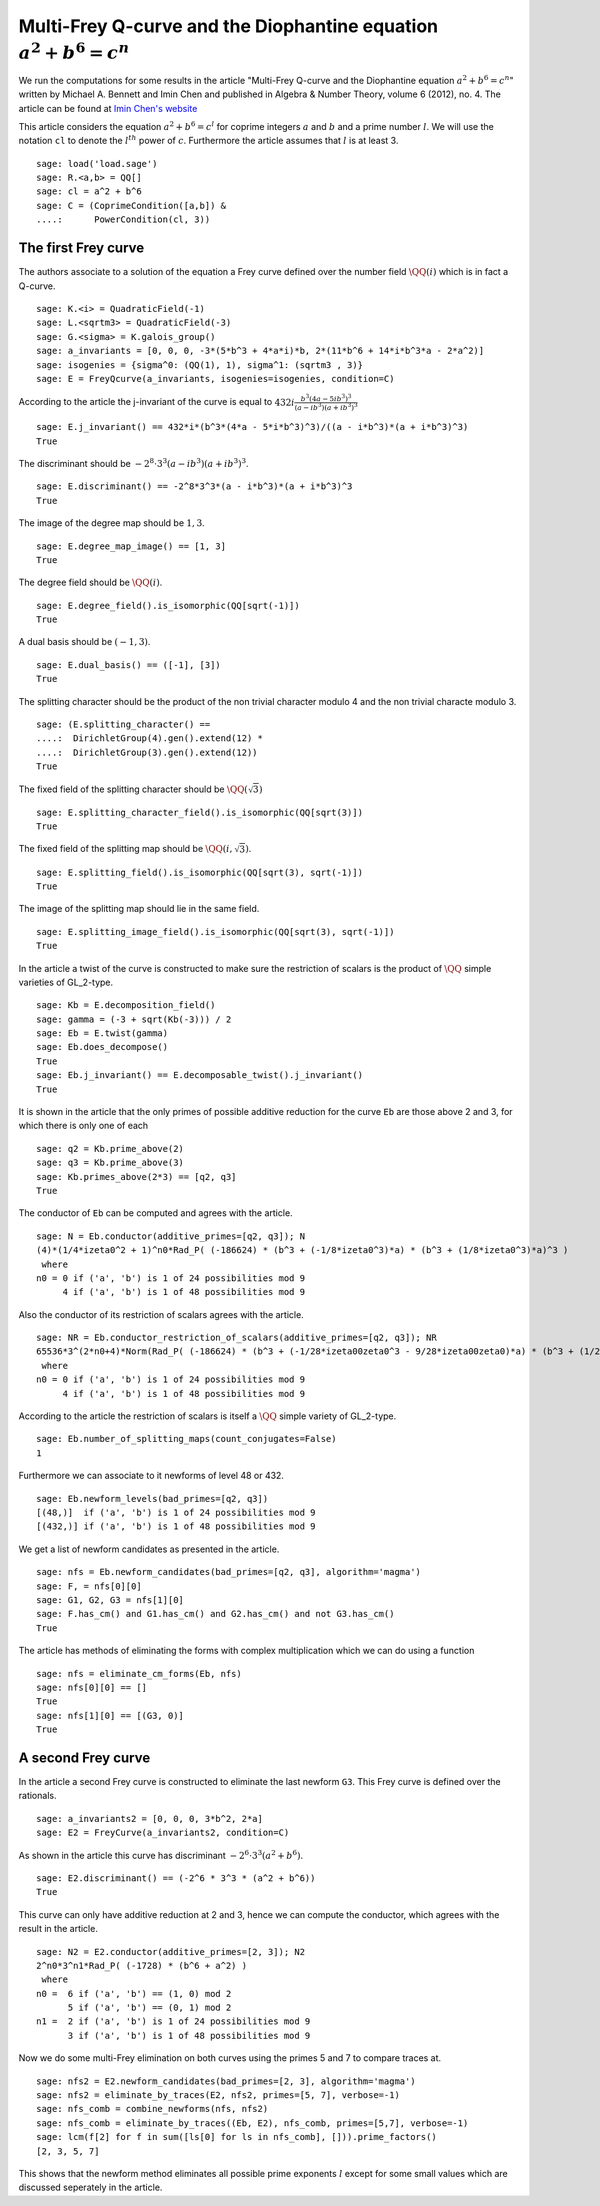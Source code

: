 =========================================================================
 Multi-Frey Q-curve and the Diophantine equation :math:`a^2 + b^6 = c^n`
=========================================================================

We run the computations for some results in the article "Multi-Frey
Q-curve and the Diophantine equation :math:`a^2 + b^6 = c^n`" written
by Michael A. Bennett and Imin Chen and published in Algebra & Number
Theory, volume 6 (2012), no. 4. The article can be found at `Imin
Chen's website`_

.. _Imin Chen's website: http://people.math.sfu.ca/~ichen/pub/BeCh2.pdf
.. linkall

This article considers the equation :math:`a^2 + b^6 = c^l` for
coprime integers :math:`a` and :math:`b` and a prime number
:math:`l`. We will use the notation ``cl`` to denote the
:math:`l^{th}` power of :math:`c`. Furthermore the article assumes
that :math:`l` is at least 3.

::

   sage: load('load.sage')
   sage: R.<a,b> = QQ[]
   sage: cl = a^2 + b^6
   sage: C = (CoprimeCondition([a,b]) &
   ....:      PowerCondition(cl, 3))
   
The first Frey curve
====================

The authors associate to a solution of the equation a Frey curve
defined over the number field :math:`\QQ(i)` which is in fact a
Q-curve.

::

   sage: K.<i> = QuadraticField(-1)
   sage: L.<sqrtm3> = QuadraticField(-3)
   sage: G.<sigma> = K.galois_group()
   sage: a_invariants = [0, 0, 0, -3*(5*b^3 + 4*a*i)*b, 2*(11*b^6 + 14*i*b^3*a - 2*a^2)]
   sage: isogenies = {sigma^0: (QQ(1), 1), sigma^1: (sqrtm3 , 3)}
   sage: E = FreyQcurve(a_invariants, isogenies=isogenies, condition=C)

According to the article the j-invariant of the curve is equal to
:math:`432 i \frac{b^3 (4 a - 5 i b^3)^3}{(a - i b^3) (a + i b^3)^3}`
      
::

   sage: E.j_invariant() == 432*i*(b^3*(4*a - 5*i*b^3)^3)/((a - i*b^3)*(a + i*b^3)^3)
   True

The discriminant should be :math:`-2^8 \cdot 3^3 (a - i b^3) (a + i
b^3)^3`.

::

   sage: E.discriminant() == -2^8*3^3*(a - i*b^3)*(a + i*b^3)^3
   True

The image of the degree map should be :math:`{1, 3}`.

::

   sage: E.degree_map_image() == [1, 3]
   True

The degree field should be :math:`\QQ(i)`.

::
   
   sage: E.degree_field().is_isomorphic(QQ[sqrt(-1)])
   True

A dual basis should be :math:`(-1, 3)`.

::

   sage: E.dual_basis() == ([-1], [3])
   True

The splitting character should be the product of the non trivial
character modulo 4 and the non trivial characte modulo 3.

::

   sage: (E.splitting_character() ==
   ....:  DirichletGroup(4).gen().extend(12) *
   ....:  DirichletGroup(3).gen().extend(12))
   True

The fixed field of the splitting character should be
:math:`\QQ(\sqrt{3})`

::

   sage: E.splitting_character_field().is_isomorphic(QQ[sqrt(3)])
   True

The fixed field of the splitting map should be :math:`\QQ(i,
\sqrt{3})`.

::

   sage: E.splitting_field().is_isomorphic(QQ[sqrt(3), sqrt(-1)])
   True

The image of the splitting map should lie in the same field.

::

   sage: E.splitting_image_field().is_isomorphic(QQ[sqrt(3), sqrt(-1)])
   True

In the article a twist of the curve is constructed to make sure the
restriction of scalars is the product of :math:`\QQ` simple varieties
of GL_2-type.

::

   sage: Kb = E.decomposition_field()
   sage: gamma = (-3 + sqrt(Kb(-3))) / 2
   sage: Eb = E.twist(gamma)
   sage: Eb.does_decompose()
   True
   sage: Eb.j_invariant() == E.decomposable_twist().j_invariant()
   True

It is shown in the article that the only primes of possible additive
reduction for the curve ``Eb`` are those above 2 and 3, for which
there is only one of each

::

   sage: q2 = Kb.prime_above(2)
   sage: q3 = Kb.prime_above(3)
   sage: Kb.primes_above(2*3) == [q2, q3]
   True

The conductor of ``Eb`` can be computed and agrees with the article.

::

   sage: N = Eb.conductor(additive_primes=[q2, q3]); N
   (4)*(1/4*izeta0^2 + 1)^n0*Rad_P( (-186624) * (b^3 + (-1/8*izeta0^3)*a) * (b^3 + (1/8*izeta0^3)*a)^3 )
    where 
   n0 = 0 if ('a', 'b') is 1 of 24 possibilities mod 9
        4 if ('a', 'b') is 1 of 48 possibilities mod 9

Also the conductor of its restriction of scalars agrees with the
article.

::

   sage: NR = Eb.conductor_restriction_of_scalars(additive_primes=[q2, q3]); NR
   65536*3^(2*n0+4)*Norm(Rad_P( (-186624) * (b^3 + (-1/28*izeta00zeta0^3 - 9/28*izeta00zeta0)*a) * (b^3 + (1/28*izeta00zeta0^3 + 9/28*izeta00zeta0)*a)^3 ))
    where 
   n0 = 0 if ('a', 'b') is 1 of 24 possibilities mod 9
        4 if ('a', 'b') is 1 of 48 possibilities mod 9

According to the article the restriction of scalars is itself a
:math:`\QQ` simple variety of GL_2-type.

::

   sage: Eb.number_of_splitting_maps(count_conjugates=False)
   1

Furthermore we can associate to it newforms of level 48 or 432.

::

   sage: Eb.newform_levels(bad_primes=[q2, q3])
   [(48,)]  if ('a', 'b') is 1 of 24 possibilities mod 9
   [(432,)] if ('a', 'b') is 1 of 48 possibilities mod 9

We get a list of newform candidates as presented in the article.

::

   sage: nfs = Eb.newform_candidates(bad_primes=[q2, q3], algorithm='magma')
   sage: F, = nfs[0][0]
   sage: G1, G2, G3 = nfs[1][0]
   sage: F.has_cm() and G1.has_cm() and G2.has_cm() and not G3.has_cm()
   True

The article has methods of eliminating the forms with complex
multiplication which we can do using a function

::

   sage: nfs = eliminate_cm_forms(Eb, nfs)
   sage: nfs[0][0] == []
   True
   sage: nfs[1][0] == [(G3, 0)]
   True

A second Frey curve
===================

In the article a second Frey curve is constructed to eliminate the
last newform ``G3``. This Frey curve is defined over the rationals.

::

   sage: a_invariants2 = [0, 0, 0, 3*b^2, 2*a]
   sage: E2 = FreyCurve(a_invariants2, condition=C)

As shown in the article this curve has discriminant :math:`-2^6 \cdot
3^3 (a^2 + b^6)`.

::

   sage: E2.discriminant() == (-2^6 * 3^3 * (a^2 + b^6))
   True

This curve can only have additive reduction at 2 and 3, hence we can
compute the conductor, which agrees with the result in the article.

::

   sage: N2 = E2.conductor(additive_primes=[2, 3]); N2
   2^n0*3^n1*Rad_P( (-1728) * (b^6 + a^2) )
    where 
   n0 =  6 if ('a', 'b') == (1, 0) mod 2
         5 if ('a', 'b') == (0, 1) mod 2
   n1 =  2 if ('a', 'b') is 1 of 24 possibilities mod 9
         3 if ('a', 'b') is 1 of 48 possibilities mod 9

Now we do some multi-Frey elimination on both curves using the primes
5 and 7 to compare traces at.

::

   sage: nfs2 = E2.newform_candidates(bad_primes=[2, 3], algorithm='magma')
   sage: nfs2 = eliminate_by_traces(E2, nfs2, primes=[5, 7], verbose=-1)
   sage: nfs_comb = combine_newforms(nfs, nfs2)
   sage: nfs_comb = eliminate_by_traces((Eb, E2), nfs_comb, primes=[5,7], verbose=-1)
   sage: lcm(f[2] for f in sum([ls[0] for ls in nfs_comb], [])).prime_factors()
   [2, 3, 5, 7]

This shows that the newform method eliminates all possible prime
exponents :math:`l` except for some small values which are discussed
seperately in the article.
